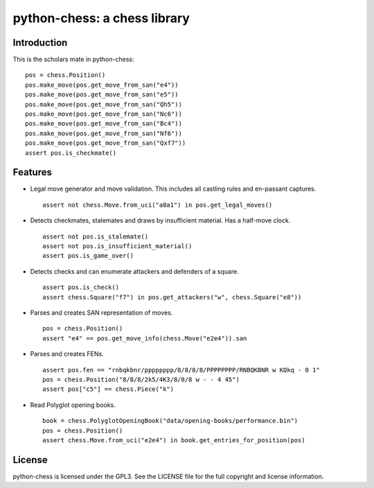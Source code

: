python-chess: a chess library
=============================

Introduction
------------

This is the scholars mate in python-chess:

::

    pos = chess.Position()
    pos.make_move(pos.get_move_from_san("e4"))
    pos.make_move(pos.get_move_from_san("e5"))
    pos.make_move(pos.get_move_from_san("Qh5"))
    pos.make_move(pos.get_move_from_san("Nc6"))
    pos.make_move(pos.get_move_from_san("Bc4"))
    pos.make_move(pos.get_move_from_san("Nf6"))
    pos.make_move(pos.get_move_from_san("Qxf7"))
    assert pos.is_checkmate()

Features
--------

* Legal move generator and move validation. This includes all castling
  rules and en-passant captures.

  ::

      assert not chess.Move.from_uci("a8a1") in pos.get_legal_moves()

* Detects checkmates, stalemates and draws by insufficient material.
  Has a half-move clock.

  ::

      assert not pos.is_stalemate()
      assert not pos.is_insufficient_material()
      assert pos.is_game_over()

* Detects checks and can enumerate attackers and defenders of a square.

  ::

      assert pos.is_check()
      assert chess.Square("f7") in pos.get_attackers("w", chess.Square("e8"))

* Parses and creates SAN representation of moves.

  ::

      pos = chess.Position()
      assert "e4" == pos.get_move_info(chess.Move("e2e4")).san

* Parses and creates FENs.

  ::

      assert pos.fen == "rnbqkbnr/pppppppp/8/8/8/8/PPPPPPPP/RNBQKBNR w KQkq - 0 1"
      pos = chess.Position("8/8/8/2k5/4K3/8/8/8 w - - 4 45")
      assert pos["c5"] == chess.Piece("k")

* Read Polyglot opening books.

  ::

      book = chess.PolyglotOpeningBook("data/opening-books/performance.bin")
      pos = chess.Position()
      assert chess.Move.from_uci("e2e4") in book.get_entries_for_position(pos)

License
-------
python-chess is licensed under the GPL3. See the LICENSE file for the
full copyright and license information.
